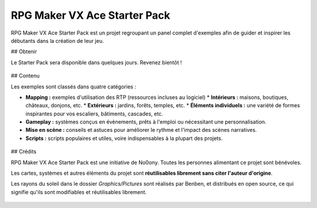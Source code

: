 .. meta::
   :description: Téléchargez le Starter Pack pour obtenir des dizaines de cartes d'exemple, des systèmes en évènement et des scripts. Faites le plein d'inspiration pour créer un jeu toujours plus inventif !

.. _starterpack:

RPG Maker VX Ace Starter Pack
=============================

RPG Maker VX Ace Starter Pack est un projet regroupant un panel complet d'exemples afin de guider et inspirer les débutants dans la création de leur jeu.

## Obtenir

Le Starter Pack sera disponible dans quelques jours. Revenez bientôt !

.. figure:: https://i.imgur.com/9etS4k4.png
   :alt: Carte de bienvenue

## Contenu

Les exemples sont classés dans quatre catégories :

* **Mapping :** exemples d'utilisation des RTP (ressources incluses au logiciel)
  * **Intérieurs :** maisons, boutiques, châteaux, donjons, etc.
  * **Extérieurs :** jardins, forêts, temples, etc.
  * **Éléments individuels :** une variété de formes inspirantes pour vos escaliers, bâtiments, cascades, etc.

* **Gameplay :** systèmes conçus en évènements, prêts à l'emploi ou nécessitant une personnalisation.

* **Mise en scène :** conseils et astuces pour améliorer le rythme et l'impact des scènes narratives.

* **Scripts :** scripts populaires et utiles, voire indispensables à la plupart des projets.

.. figure:: https://i.imgur.com/gJZirk0.png
   :alt: Carte d'intérieur moderne

## Crédits

RPG Maker VX Ace Starter Pack est une initiative de No0ony. Toutes les personnes alimentant ce projet sont bénévoles.

Les cartes, systèmes et autres éléments du projet sont **réutilisables librement sans citer l'auteur d'origine**.

Les rayons du soleil dans le dossier `Graphics/Pictures` sont réalisés par Benben, et distribués en open source, ce qui signifie qu'ils sont modifiables et réutilisables librement.

.. figure:: https://i.imgur.com/AgFm0Qj.png
   :alt: Carte d'entrée de temple
